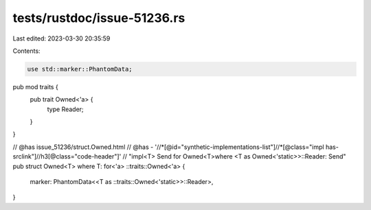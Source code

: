 tests/rustdoc/issue-51236.rs
============================

Last edited: 2023-03-30 20:35:59

Contents:

.. code-block:: rs

    use std::marker::PhantomData;

pub mod traits {
    pub trait Owned<'a> {
        type Reader;
    }
}

// @has issue_51236/struct.Owned.html
// @has - '//*[@id="synthetic-implementations-list"]//*[@class="impl has-srclink"]//h3[@class="code-header"]' \
// "impl<T> Send for Owned<T>where <T as Owned<'static>>::Reader: Send"
pub struct Owned<T> where T: for<'a> ::traits::Owned<'a> {
    marker: PhantomData<<T as ::traits::Owned<'static>>::Reader>,
}


